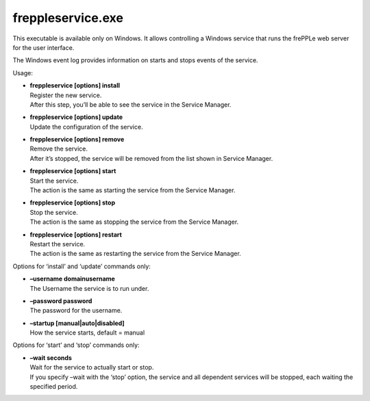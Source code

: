 ==================
freppleservice.exe
==================

This executable is available only on Windows. It allows controlling a Windows
service that runs the frePPLe web server for the user interface.

The Windows event log provides information on starts and stops events of the
service.

.. image:: ../../installation-guide/_images/winservice.png

Usage:

* | **freppleservice [options] install**
  | Register the new service.
  | After this step, you’ll be able to see the service in the Service Manager.

* | **freppleservice [options] update**
  | Update the configuration of the service.

* | **freppleservice [options] remove**
  | Remove the service.
  | After it’s stopped, the service will be removed from the list shown in
    Service Manager.

* | **freppleservice [options] start**
  | Start the service.
  | The action is the same as starting the service from the Service Manager.

* | **freppleservice [options] stop**
  | Stop the service.
  | The action is the same as stopping the service from the Service Manager.

* | **freppleservice [options] restart**
  | Restart the service.
  | The action is the same as restarting the service from the Service Manager.

Options for ‘install’ and ‘update’ commands only:

* | **–username domain\username**
  | The Username the service is to run under.

* | **–password password**
  | The password for the username.

* | **–startup [manual|auto|disabled]**
  | How the service starts, default = manual

Options for ‘start’ and ‘stop’ commands only:

* | **–wait seconds**
  | Wait for the service to actually start or stop.
  | If you specify –wait with the ‘stop’ option, the service and all dependent
    services will be stopped, each waiting the specified period.

